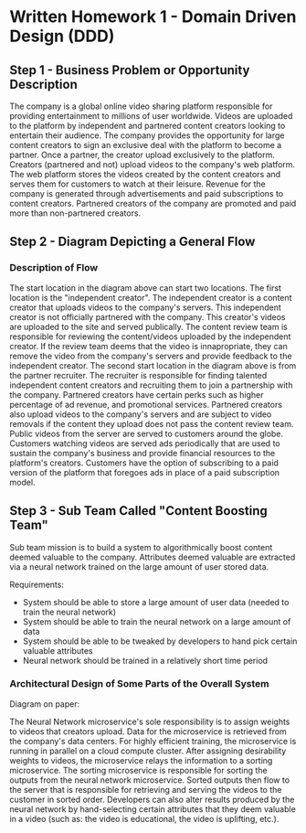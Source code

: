 * Written Homework 1 - Domain Driven Design (DDD)

** Step 1 - Business Problem or Opportunity Description

The company is a global online video sharing platform responsible for providing entertainment to millions of user worldwide. Videos are uploaded to the platform by independent and partnered content creators looking to entertain their audience. The company provides the opportunity for large content creators to sign an exclusive deal with the platform to become a partner. Once a partner, the creator upload exclusively to the platform. Creators (partnered and not) upload videos to the company's web platform. The web platform stores the videos created by the content creators and serves them for customers to watch at their leisure. Revenue for the company is generated through advertisements and paid subscriptions to content creators. Partnered creators of the company are promoted and paid more than non-partnered creators.

** Step 2 - Diagram Depicting a General Flow

[[./images/general_flow.png]]

*** Description of Flow

The start location in the diagram above can start two locations. The first location is the "independent creator". The independent creator is a content creator that uploads videos to the company's servers. This independent creator is not officially partnered with the company. This creator's videos are uploaded to the site and served publically. The content review team is responsible for reviewing the content/videos uploaded by the independent creator. If the review team deems that the video is innapropriate, they can remove the video from the company's servers and provide feedback to the independent creator. The second start location in the diagram above is from the partner recruiter. The recruiter is responsible for finding talented independent content creators and recruiting them to join a partnership with the company. Partnered creators have certain perks such as higher percentage of ad revenue, and promotional services. Partnered creators also upload videos to the company's servers and are subject to video removals if the content they upload does not pass the content review team. Public videos from the server are served to customers around the globe. Customers watching videos are served ads periodically that are used to sustain the company's business and provide financial resources to the platform's creators. Customers have the option of subscribing to a paid version of the platform that foregoes ads in place of a paid subscription model.

** Step 3 - Sub Team Called "Content Boosting Team"

Sub team mission is to build a system to algorithmically boost content deemed valuable to the company. Attributes deemed valuable are extracted via a neural network trained on the large amount of user stored data.

Requirements:
- System should be able to store a large amount of user data (needed to train the neural network)
- System should be able to train the neural network on a large amount of data
- System should be able to be tweaked by developers to hand pick certain valuable attributes
- Neural network should be trained in a relatively short time period

*** Architectural Design of Some Parts of the Overall System

[[./images/architectural_design.png]]

Diagram on paper:
[[./images/architectural_design_paper.png]]

The Neural Network microservice's sole responsibility is to assign weights to videos that creators upload. Data for the microservice is retrieved from the company's data centers. For highly efficient training, the microservice is running in parallel on a cloud compute cluster. After assigning desirability weights to videos, the microservice relays the information to a sorting microservice. The sorting microservice is responsible for sorting the outputs from the neural network microservice. Sorted outputs then flow to the server that is responsible for retrieving and serving the videos to the customer in sorted order. Developers can also alter results produced by the neural network by hand-selecting certain attributes that they deem valuable in a video (such as: the video is educational, the video is uplifting, etc.).
